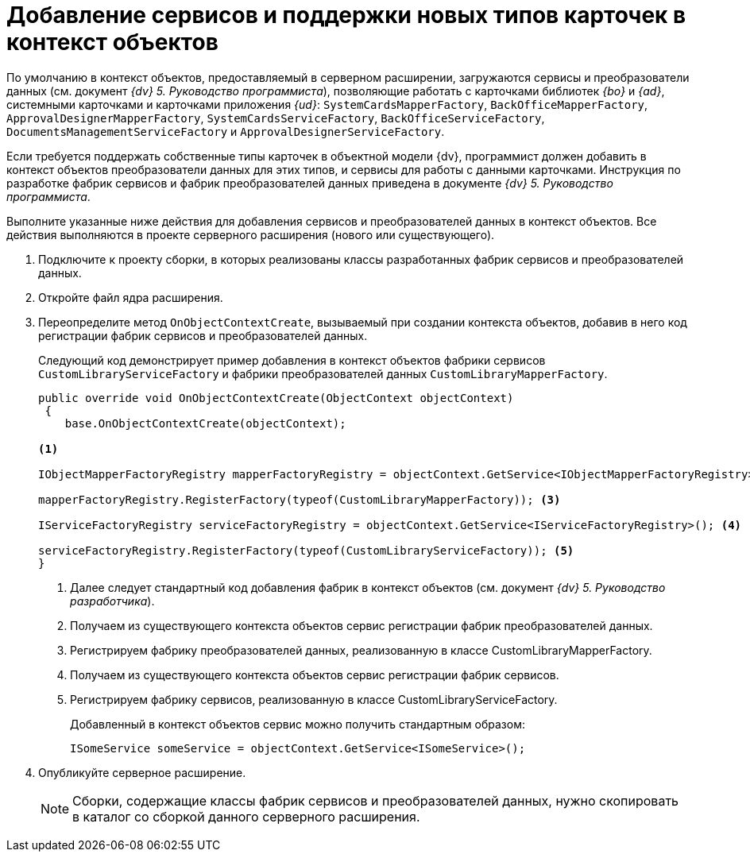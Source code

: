 = Добавление сервисов и поддержки новых типов карточек в контекст объектов

По умолчанию в контекст объектов, предоставляемый в серверном расширении, загружаются сервисы и преобразователи данных (см. документ _{dv} 5. Руководство программиста_), позволяющие работать с карточками библиотек _{bo}_ и _{ad}_, системными карточками и карточками приложения _{ud}_: `SystemCardsMapperFactory`, `BackOfficeMapperFactory`, `ApprovalDesignerMapperFactory`, `SystemCardsServiceFactory`, `BackOfficeServiceFactory`, `DocumentsManagementServiceFactory` и `ApprovalDesignerServiceFactory`.

Если требуется поддержать собственные типы карточек в объектной модели {dv}, программист должен добавить в контекст объектов преобразователи данных для этих типов, и сервисы для работы с данными карточками. Инструкция по разработке фабрик сервисов и фабрик преобразователей данных приведена в документе _{dv} 5. Руководство программиста_.

Выполните указанные ниже действия для добавления сервисов и преобразователей данных в контекст объектов. Все действия выполняются в проекте серверного расширения (нового или существующего).

. Подключите к проекту сборки, в которых реализованы классы разработанных фабрик сервисов и преобразователей данных.
+
. Откройте файл ядра расширения.
+
. Переопределите метод `OnObjectContextCreate`, вызываемый при создании контекста объектов, добавив в него код регистрации фабрик сервисов и преобразователей данных.
+
Следующий код демонстрирует пример добавления в контекст объектов фабрики сервисов `CustomLibraryServiceFactory` и фабрики преобразователей данных `CustomLibraryMapperFactory`.
+
[source,csharp]
----
public override void OnObjectContextCreate(ObjectContext objectContext)
 {
    base.OnObjectContextCreate(objectContext);

<.>

IObjectMapperFactoryRegistry mapperFactoryRegistry = objectContext.GetService<IObjectMapperFactoryRegistry>(); <.>

mapperFactoryRegistry.RegisterFactory(typeof(CustomLibraryMapperFactory)); <.>

IServiceFactoryRegistry serviceFactoryRegistry = objectContext.GetService<IServiceFactoryRegistry>(); <.>

serviceFactoryRegistry.RegisterFactory(typeof(CustomLibraryServiceFactory)); <.>
}
----
<.> Далее следует стандартный код добавления фабрик в контекст объектов (см. документ _{dv} 5. Руководство разработчика_).
<.> Получаем из существующего контекста объектов сервис регистрации фабрик преобразователей данных.
<.> Регистрируем фабрику преобразователей данных, реализованную в классе CustomLibraryMapperFactory.
<.> Получаем из существующего контекста объектов сервис регистрации фабрик сервисов.
<.> Регистрируем фабрику сервисов, реализованную в классе CustomLibraryServiceFactory.
+
Добавленный в контекст объектов сервис можно получить стандартным образом:
+
[source,csharp]
----
ISomeService someService = objectContext.GetService<ISomeService>();
----
+
. Опубликуйте серверное расширение.
+
NOTE: Сборки, содержащие классы фабрик сервисов и преобразователей данных, нужно скопировать в каталог со сборкой данного серверного расширения.